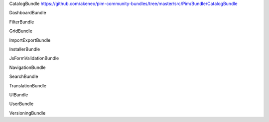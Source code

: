 CatalogBundle https://github.com/akeneo/pim-community-bundles/tree/master/src/Pim/Bundle/CatalogBundle

DashboardBundle

FilterBundle

GridBundle

ImportExportBundle

InstallerBundle

JsFormValidationBundle

NavigationBundle

SearchBundle

TranslationBundle

UIBundle

UserBundle

VersioningBundle


